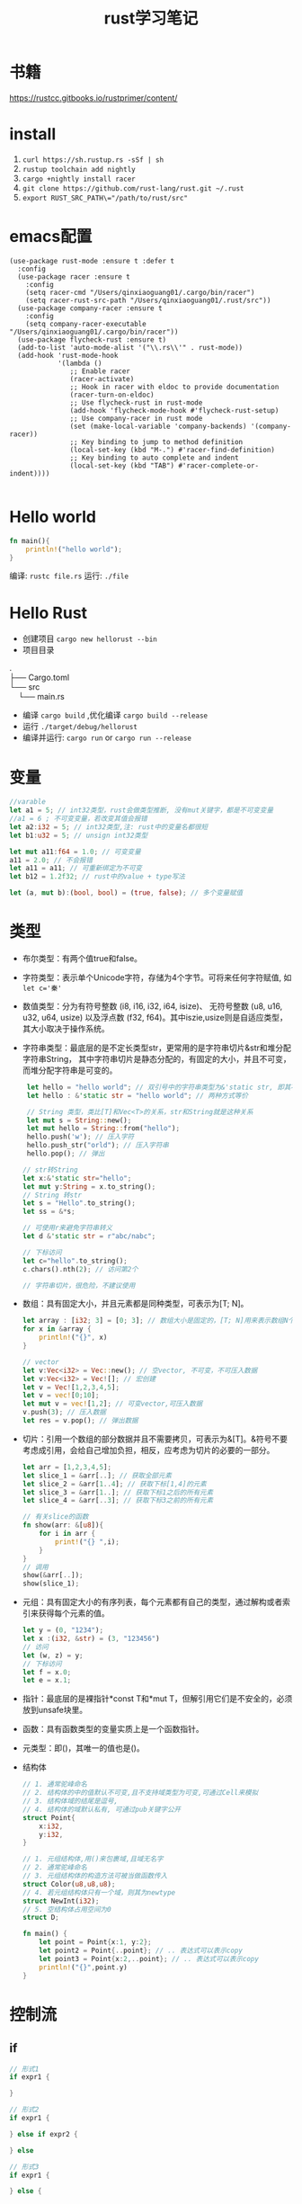 #+TITLE: rust学习笔记
* 书籍
https://rustcc.gitbooks.io/rustprimer/content/
* install
1. =curl https://sh.rustup.rs -sSf | sh=
2. =rustup toolchain add nightly=
3. =cargo +nightly install racer=
4. =git clone https://github.com/rust-lang/rust.git ~/.rust=
5. ~export RUST_SRC_PATH\="/path/to/rust/src"~
* emacs配置
#+BEGIN_SRC elisp
(use-package rust-mode :ensure t :defer t
  :config
  (use-package racer :ensure t
    :config
    (setq racer-cmd "/Users/qinxiaoguang01/.cargo/bin/racer")
    (setq racer-rust-src-path "/Users/qinxiaoguang01/.rust/src"))
  (use-package company-racer :ensure t
    :config
    (setq company-racer-executable "/Users/qinxiaoguang01/.cargo/bin/racer"))
  (use-package flycheck-rust :ensure t)
  (add-to-list 'auto-mode-alist '("\\.rs\\'" . rust-mode))
  (add-hook 'rust-mode-hook
            '(lambda ()
               ;; Enable racer
               (racer-activate)
               ;; Hook in racer with eldoc to provide documentation
               (racer-turn-on-eldoc)
               ;; Use flycheck-rust in rust-mode
               (add-hook 'flycheck-mode-hook #'flycheck-rust-setup)
               ;; Use company-racer in rust mode
               (set (make-local-variable 'company-backends) '(company-racer))
               ;; Key binding to jump to method definition
               (local-set-key (kbd "M-.") #'racer-find-definition)
               ;; Key binding to auto complete and indent
               (local-set-key (kbd "TAB") #'racer-complete-or-indent))))

#+END_SRC
* Hello world
#+BEGIN_SRC rust
fn main(){
    println!("hello world");
}
#+END_SRC
编译: =rustc file.rs= 
运行: =./file= 
* Hello Rust
- 创建项目 =cargo new hellorust --bin= 
- 项目目录
#+BEGIN_VERSE
.
├── Cargo.toml
└── src
    └── main.rs
#+END_VERSE
- 编译 =cargo build= ,优化编译 =cargo build --release= 
- 运行 =./target/debug/hellorust= 
- 编译并运行: =cargo run= or =cargo run --release= 
* 变量
#+BEGIN_SRC rust
    //varable
    let a1 = 5; // int32类型，rust会做类型推断, 没有mut关键字，都是不可变变量
    //a1 = 6 ; 不可变变量，若改变其值会报错
    let a2:i32 = 5; // int32类型,注: rust中的变量名都很短
    let b1:u32 = 5; // unsign int32类型

    let mut a11:f64 = 1.0; // 可变变量
    a11 = 2.0; // 不会报错
    let a11 = a11; // 可重新绑定为不可变
    let b12 = 1.2f32; // rust中的value + type写法

    let (a, mut b):(bool, bool) = (true, false); // 多个变量赋值
#+END_SRC
* 类型
- 布尔类型：有两个值true和false。
- 字符类型：表示单个Unicode字符，存储为4个字节。可将来任何字符赋值, 如 ~let c='秦'~ 
- 数值类型：分为有符号整数 (i8, i16, i32, i64, isize)、 无符号整数 (u8, u16, u32, u64, usize) 以及浮点数 (f32, f64)。其中iszie,usize则是自适应类型，其大小取决于操作系统。
- 字符串类型：最底层的是不定长类型str，更常用的是字符串切片&str和堆分配字符串String， 其中字符串切片是静态分配的，有固定的大小，并且不可变，而堆分配字符串是可变的。
  #+BEGIN_SRC rust
 let hello = "hello world"; // 双引号中的字符串类型为&'static str, 即其不可变
 let hello : &'static str = "hello world"; // 两种方式等价

 // String 类型，类比[T]和Vec<T>的关系，str和String就是这种关系
 let mut s = String::new();
 let mut hello = String::from("hello");
 hello.push('w'); // 压入字符
 hello.push_str("orld"); // 压入字符串
 hello.pop(); // 弹出

// str转String
let x:&'static str="hello";
let mut y:String = x.to_string();
// String 转str
let s = "Hello".to_string();
let ss = &*s;

// 可使用r来避免字符串转义
let d &'static str = r"abc/nabc";

// 下标访问
let c="hello".to_string();
c.chars().nth(2); // 访问第2个 

// 字符串切片，很危险，不建议使用
  #+END_SRC
- 数组：具有固定大小，并且元素都是同种类型，可表示为[T; N]。
  #+BEGIN_SRC rust
    let array : [i32; 3] = [0; 3]; // 数组大小是固定的，[T; N]用来表示数组N个T类型,[0;3]表示3个0构成的数组
    for x in &array {
        println!("{}", x)
    }

    // vector
    let v:Vec<i32> = Vec::new(); // 空vector, 不可变，不可压入数据
    let v:Vec<i32> = Vec![]; // 宏创建
    let v = Vec![1,2,3,4,5];
    let v = vec![0;10];
    let mut v = vec![1,2]; // 可变vector,可压入数据
    v.push(3); // 压入数据
    let res = v.pop(); // 弹出数据
  #+END_SRC
- 切片：引用一个数组的部分数据并且不需要拷贝，可表示为&[T]。&符号不要考虑成引用，会给自己增加负担，相反，应考虑为切片的必要的一部分。
  #+BEGIN_SRC rust
let arr = [1,2,3,4,5];
let slice_1 = &arr[..]; // 获取全部元素
let slice_2 = &arr[1..4]; // 获取下标[1,4]的元素
let slice_3 = &arr[1..]; // 获取下标1之后的所有元素
let slice_4 = &arr[..3]; // 获取下标3之前的所有元素

// 有关slice的函数
fn show(arr: &[u8]){
    for i in arr {
        print!("{} ",i);
    }
}
// 调用
show(&arr[..]);
show(slice_1);
#+END_SRC
- 元组：具有固定大小的有序列表，每个元素都有自己的类型，通过解构或者索引来获得每个元素的值。
  #+BEGIN_SRC rust
let y = (0, "1234");
let x :(i32, &str) = (3, "123456")
// 访问
let (w, z) = y;
// 下标访问
let f = x.0;
let e = x.1;
  #+END_SRC
- 指针：最底层的是裸指针*const T和*mut T，但解引用它们是不安全的，必须放到unsafe块里。
- 函数：具有函数类型的变量实质上是一个函数指针。
- 元类型：即()，其唯一的值也是()。
- 结构体
  #+BEGIN_SRC rust
// 1. 通常驼峰命名
// 2. 结构体的中的值默认不可变,且不支持域类型为可变,可通过Cell来模拟
// 3. 结构体域的结尾是逗号,
// 4. 结构体的域默认私有, 可通过pub关键字公开
struct Point{
    x:i32,
    y:i32,
}

// 1. 元组结构体,用()来包裹域,且域无名字
// 2. 通常驼峰命名
// 3. 元组结构体的构造方法可被当做函数传入
struct Color(u8,u8,u8);
// 4. 若元组结构体只有一个域，则其为newtype
struct NewInt(i32);
// 5. 空结构体占用空间为0
struct D;

fn main() {
    let point = Point{x:1, y:2};
    let point2 = Point{..point}; // .. 表达式可以表示copy
    let point3 = Point{x:2,..point}; // .. 表达式可以表示copy
    println!("{}",point.y)
}
  #+END_SRC
* 控制流
** if
#+BEGIN_SRC rust
// 形式1 
if expr1 {

}

// 形式2
if expr1 {

} else if expr2 {

} else

// 形式3
if expr1 {

} else {

}

// rust 中if是一个表达式,so可以这么写
let x = 5;
let y = if x == 5 {10} else {15};
// rust基于表达式的语言，有且仅有两种语句，1. 声明语句:如let, 2. 表达式语句,在表达式后加';',将表达式变成语句。
// 以;结尾的为语句,语句的返回值为unit (),如 x=5 是一条表达式，而x=5; 是一条语句

// if let是match的简化用法
let x = Some(5);
if let Some(y) = x{
    println!("{}", y);
}
let z = if let Some(y) = x {y} else {0}; // 若x中有值，则赋给z
#+END_SRC
** for
#+BEGIN_SRC rust
// expression 是一个迭代器,如0..10,or [0,1,2].iter()
for var in iterator {

}
eg :
for x in 0..10 {

}

// 获取索引，使用enumerate()函数
for (i,j) in (0..10).enumerate() {
    println!("i is {}, j is {}", i, j);
}
#+END_SRC
** while
#+BEGIN_SRC rust
// expr是一个bool的表达式
while expr{

}

// loop类似 while true
loop {

}
#+END_SRC
** match
#+BEGIN_SRC rust
    // match 类比switch,需符合一下要求
    // 1. 语句以,结尾
    // 2. 若要获取匹配值，使用@符号,通常用于模式匹配中
    // 3. 必须要有_符合来穷举剩余匹配，因rust要求覆盖所有可能
    let mut cnt = 0;
    match cnt {
        0|6 => println!("ha"),
        e @ 1 ... 5 => println!("hei"),
        _ => println!("huhu"),
    }
    // 4. 可通过ref关键字得到某值的引用
    match cnt {
        ref r => println!("got a ref {}", r),
    }
    // 5. 可模糊匹配元组
    let pair = (0, -2);
    match pair {
        (0, y) => println!("y is {:?}", y),
        (x, 0) => println!("x is {:?}", x),
        _ => println!("doesnt match anything"),
    }
    // 6. 可匹配结构体,及枚举
    let origin = Point {x:0, y:0};
    match origin {
        Point{x, ..} => println!("x is {}", x),
    }
    // 也可对struct中的域进行重命名
    match origin {
        Point{x:x1, y:y1} => println!("x is", x1),
    }
    // 7. 除了panic,所有分支的表达式的结果必须相同
    // 后置条件
    let y = false;
    match x {
        4|5 if y => println!("yes"), // 其实就是 (x in 4|5) && (if y)
        _ => println!("no"),
    }
    // 其实上述内容和haskell中的模式匹配基本一样
    // 也可通过let和while进行模式匹配
    let number = Some(7);
    if let Some(i) = number {
        println!("i is {}", i);
    } else {
        println!("doesnt match a number");
    }
    // while let
    while let Some(i) = number {
        if i > 5 {
            println!("i is gt 5");
            break;
        } else {
            println!("i is small than t");
        }
    }
#+END_SRC
* 函数
#+BEGIN_SRC rust
// fn 开头，可以多个参数，最多一个返回值
fn add_one(x: i32) -> i32 {
    // 若以;结尾，则返回()
    x + 1
}

// 但是可以利用元组来达到返回多个值的效果
fn get_two() -> (i32,i32){
    (1, 2)
}

// 发散函数，使用!作为返回类型,其实和golang的panic或者java的exception一个意思
fn diverging() -> !{
    panic!("this function will never return");
}
//发散函数返回值可以赋值给任何类型
fn test() -> i32{
    diverging()
}

// 函数也可以使用模式匹配
fn print_id((_, age):(&str, i32)) {
    println!("my age is {}",age);
}

// 若函数不加返回值，则其返回(), 即fn main() 和 fn main() -> () 是等价的。
fn main(){
    // 匿名函数
    // rust中的函数，最后一个表达式的值默认作为返回值。
    let plus_num = |x:i32| x+num;
}

// 使用impl关键字来为enum,struct等类型创建方法
struct Person {
    name :String,
}

impl Person {
    fn new(n: &str) -> Person{
        Person {
            name: n.to_string(),
        }
    }

    fn greeting (&self){
        println!("{} say hello.", self.name);
    }
}

// 函数作为一等公民，可通过type为某个函数类型定义别名
fn inc (n : i32) -> i32{
    n + 1
}
type IncType = fn(i32) -> i32;
let func: IncType = inc;
func(3);

// 函数作为返回值
fn get_func(n: i32) -> fn(i32) -> i32{
    // rust 支持在函数中定义函数，但是不能使用该函数外的变量，若要使用，则需要使用闭包
    fn inc(n:i32) -> i32{
        n+1
    }
    inc
}
#+END_SRC

* trait
类似golang的interface
#+BEGIN_SRC rust
trait HasArea {
    fn area(&self) -> f64;
}
// 实现
struct Circle {
    x: f64
}
#+END_SRC
* cargo
cargo为项目管理工具，类比java的maven,c++的cmake等。
cargo的默认规则:
- cargo.toml和cargo.lock文件总是位于项目根目录下。
- 源代码位于src目录下。
- 默认的库入口文件是src/lib.rs。
- 默认的可执行程序入口文件是src/main.rs。
- 其他可选的可执行文件位于src/bin/*.rs(这里每一个rs文件均对应一个可执行文件)。
- 外部测试源代码文件位于tests目录下。
- 示例程序源代码文件位于examples。
- 基准测试源代码文件位于benches目录下。
** cargo.toml和cargo.lock
开发只需关心cargo.toml不需要关心cargo.lock,cargo.toml中是项目依赖的信息及版本，可对该文件进行自定义的更改。
